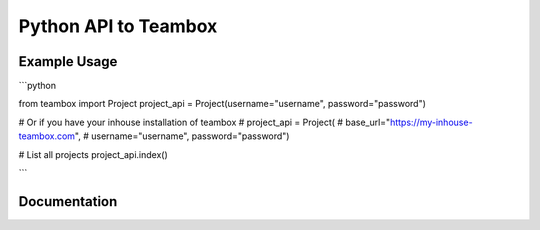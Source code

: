 =======================
Python API to Teambox
=======================


Example Usage
=============


```python

from teambox import Project
project_api = Project(username="username", password="password")

# Or if you have your inhouse installation of teambox
# project_api = Project(
#	base_url="https://my-inhouse-teambox.com", 
#	username="username", password="password")

# List all projects
project_api.index()

```

Documentation
=============


